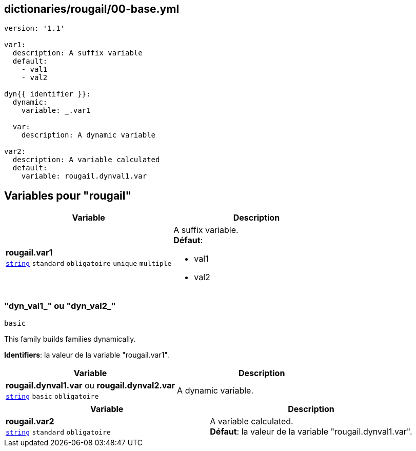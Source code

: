 == dictionaries/rougail/00-base.yml

[,yaml]
----
version: '1.1'

var1:
  description: A suffix variable
  default:
    - val1
    - val2

dyn{{ identifier }}:
  dynamic:
    variable: _.var1

  var:
    description: A dynamic variable

var2:
  description: A variable calculated
  default:
    variable: rougail.dynval1.var
----
== Variables pour "rougail"

[cols="110a,110a",options="header"]
|====
| Variable                                                                                                     | Description                                                                                                  
| 
**rougail.var1** +
`https://rougail.readthedocs.io/en/latest/variable.html#variables-types[string]` `standard` `obligatoire` `unique` `multiple`                                                                                                              | 
A suffix variable. +
**Défaut**: 

* val1
* val2                                                                                                              
|====

=== "dyn_val1_" ou "dyn_val2_"

`basic`


This family builds families dynamically.

**Identifiers**: la valeur de la variable "rougail.var1".

[cols="110a,110a",options="header"]
|====
| Variable                                                                                                     | Description                                                                                                  
| 
**rougail.dynval1.var** ou **rougail.dynval2.var** +
`https://rougail.readthedocs.io/en/latest/variable.html#variables-types[string]` `basic` `obligatoire`                                                                                                              | 
A dynamic variable.                                                                                                              
|====

[cols="110a,110a",options="header"]
|====
| Variable                                                                                                     | Description                                                                                                  
| 
**rougail.var2** +
`https://rougail.readthedocs.io/en/latest/variable.html#variables-types[string]` `standard` `obligatoire`                                                                                                              | 
A variable calculated. +
**Défaut**: la valeur de la variable "rougail.dynval1.var".                                                                                                              
|====


